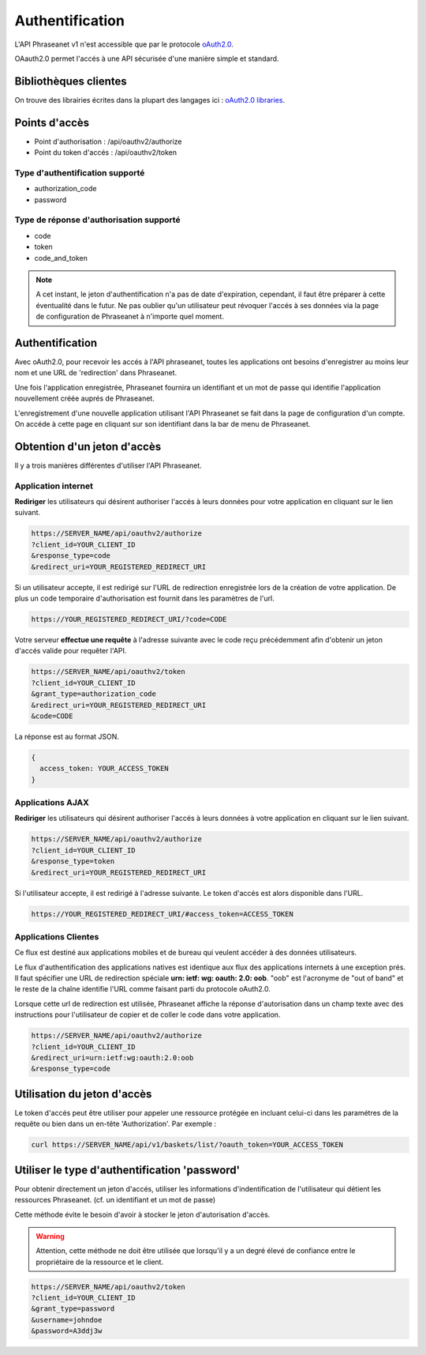 Authentification
================

L'API Phraseanet v1 n'est accessible que par le protocole `oAuth2.0`_.

OAauth2.0 permet l'accés à une API sécurisée d'une manière simple et standard.

Bibliothèques clientes
----------------------

On trouve des librairies écrites dans la plupart des langages ici :
`oAuth2.0 libraries`_.

Points d'accès
--------------

* Point d'authorisation : /api/oauthv2/authorize
* Point du token d'accés : /api/oauthv2/token

Type d'authentification supporté
~~~~~~~~~~~~~~~~~~~~~~~~~~~~~~~~

* authorization_code
* password

Type de réponse d'authorisation supporté
~~~~~~~~~~~~~~~~~~~~~~~~~~~~~~~~~~~~~~~~

* code
* token
* code_and_token

.. note::

    A cet instant, le jeton d'authentification n'a pas de date d'expiration,
    cependant, il faut être préparer à cette éventualité dans le futur.
    Ne pas oublier qu'un utilisateur peut révoquer l'accés à ses données via la page
    de configuration de Phraseanet à n'importe quel moment.

Authentification
----------------

Avec oAuth2.0, pour recevoir les accés à l'API phraseanet,
toutes les applications ont besoins d'enregistrer au moins leur
nom et une URL de 'redirection' dans Phraseanet.

Une fois l'application enregistrée, Phraseanet fournira un identifiant et un
mot de passe qui identifie l'application nouvellement créée auprés de Phraseanet.

L'enregistrement d'une nouvelle application utilisant l'API Phraseanet
se fait dans la page de configuration d'un compte.
On accéde à cette page en cliquant sur son identifiant dans la bar de menu de
Phraseanet.

Obtention d'un jeton d'accès
----------------------------

Il y a trois manières différentes d'utiliser l'API Phraseanet.

Application internet
~~~~~~~~~~~~~~~~~~~~

**Rediriger** les utilisateurs qui désirent authoriser l'accés à leurs données
pour votre application en cliquant sur le lien suivant.

.. code-block:: bash

    https://SERVER_NAME/api/oauthv2/authorize
    ?client_id=YOUR_CLIENT_ID
    &response_type=code
    &redirect_uri=YOUR_REGISTERED_REDIRECT_URI

Si un utilisateur accepte, il est redirigé sur l'URL de redirection
enregistrée lors de la création de votre application. De plus un code
temporaire d'authorisation est fournit dans les paramètres de l'url.

.. code-block:: bash

    https://YOUR_REGISTERED_REDIRECT_URI/?code=CODE

Votre serveur **effectue une requête** à l'adresse suivante avec le code
reçu précédemment afin d'obtenir un jeton d'accés valide pour requêter l'API.

.. code-block:: bash

    https://SERVER_NAME/api/oauthv2/token
    ?client_id=YOUR_CLIENT_ID
    &grant_type=authorization_code
    &redirect_uri=YOUR_REGISTERED_REDIRECT_URI
    &code=CODE

La réponse est au format JSON.

.. code-block:: javascript

    {
      access_token: YOUR_ACCESS_TOKEN
    }

Applications AJAX
~~~~~~~~~~~~~~~~~

**Rediriger** les utilisateurs qui désirent authoriser l'accés à leurs données
à votre application en cliquant sur le lien suivant.

.. code-block:: bash

    https://SERVER_NAME/api/oauthv2/authorize
    ?client_id=YOUR_CLIENT_ID
    &response_type=token
    &redirect_uri=YOUR_REGISTERED_REDIRECT_URI

Si l'utilisateur accepte, il est redirigé à l'adresse suivante.
Le token d'accés est alors disponible dans l'URL.

.. code-block:: bash

    https://YOUR_REGISTERED_REDIRECT_URI/#access_token=ACCESS_TOKEN

Applications Clientes
~~~~~~~~~~~~~~~~~~~~~

Ce flux est destiné aux applications mobiles et de bureau qui
veulent accéder à des données utilisateurs.

Le flux d'authentification des applications natives est identique aux flux des
applications internets à une exception prés.
Il faut spécifier une URL de redirection
spéciale **urn: ietf: wg: oauth: 2.0: oob**. "oob" est l'acronyme de "out of band"
et le reste de la chaîne identifie l'URL comme faisant parti
du protocole oAuth2.0.

Lorsque cette url de redirection est utilisée,
Phraseanet affiche la réponse d'autorisation dans un
champ texte avec des instructions pour l'utilisateur de copier et de coller
le code dans votre application.

.. code-block:: bash

    https://SERVER_NAME/api/oauthv2/authorize
    ?client_id=YOUR_CLIENT_ID
    &redirect_uri=urn:ietf:wg:oauth:2.0:oob
    &response_type=code

Utilisation du jeton d'accès
----------------------------

Le token d'accés peut être utiliser pour appeler une ressource
protégée en incluant celui-ci dans les paramétres de la requête ou bien
dans un en-tête 'Authorization'.
Par exemple :

.. code-block:: bash

    curl https://SERVER_NAME/api/v1/baskets/list/?oauth_token=YOUR_ACCESS_TOKEN

Utiliser le type d'authentification 'password'
----------------------------------------------

Pour obtenir directement un jeton d'accés, utiliser les informations
d'indentification de l'utilisateur qui détient les ressources Phraseanet.
(cf. un identifiant et un mot de passe)

Cette méthode évite le besoin d'avoir à stocker le jeton d'autorisation d'accès.

.. warning::

    Attention, cette méthode ne doit être utilisée que lorsqu'il y a un degré
    élevé de confiance entre le propriétaire de la ressource et le client.

.. seealso::

    Voir aussi la `RFC oAuth v2 draft #10`_.

.. code-block:: bash

    https://SERVER_NAME/api/oauthv2/token
    ?client_id=YOUR_CLIENT_ID
    &grant_type=password
    &username=johndoe
    &password=A3ddj3w

.. _oAuth2.0: http://oauth.net/2/
.. _oAuth2.0 libraries: http://oauth.net/code/
.. _RFC oAuth v2 draft #10: http://tools.ietf.org/html/draft-ietf-oauth-v2-10#section-4.1.2
